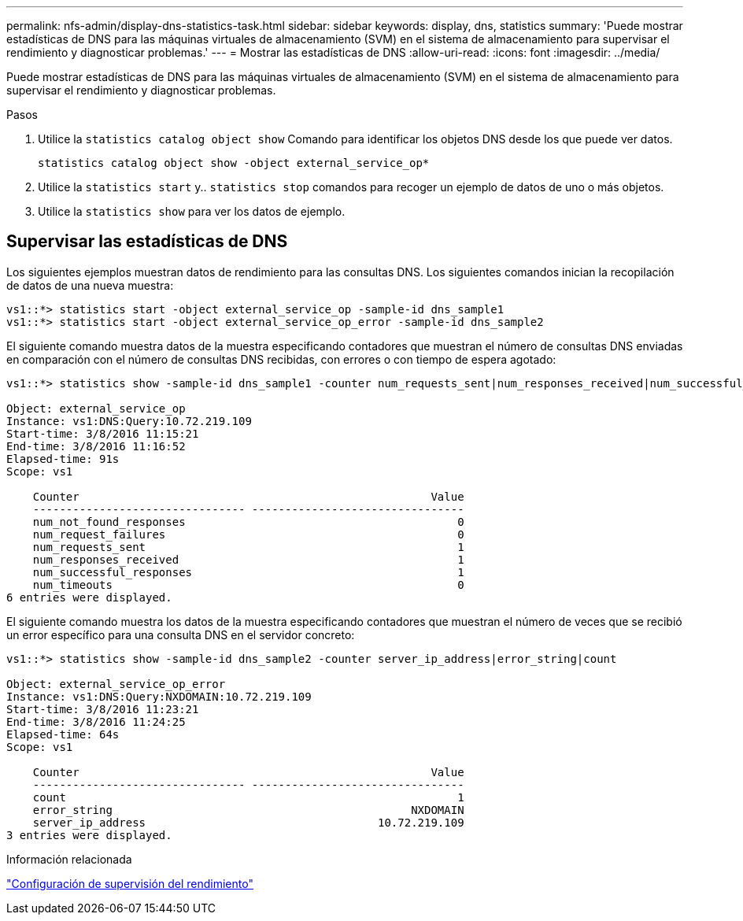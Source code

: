 ---
permalink: nfs-admin/display-dns-statistics-task.html 
sidebar: sidebar 
keywords: display, dns, statistics 
summary: 'Puede mostrar estadísticas de DNS para las máquinas virtuales de almacenamiento (SVM) en el sistema de almacenamiento para supervisar el rendimiento y diagnosticar problemas.' 
---
= Mostrar las estadísticas de DNS
:allow-uri-read: 
:icons: font
:imagesdir: ../media/


[role="lead"]
Puede mostrar estadísticas de DNS para las máquinas virtuales de almacenamiento (SVM) en el sistema de almacenamiento para supervisar el rendimiento y diagnosticar problemas.

.Pasos
. Utilice la `statistics catalog object show` Comando para identificar los objetos DNS desde los que puede ver datos.
+
`statistics catalog object show -object external_service_op*`

. Utilice la `statistics start` y.. `statistics stop` comandos para recoger un ejemplo de datos de uno o más objetos.
. Utilice la `statistics show` para ver los datos de ejemplo.




== Supervisar las estadísticas de DNS

Los siguientes ejemplos muestran datos de rendimiento para las consultas DNS. Los siguientes comandos inician la recopilación de datos de una nueva muestra:

[listing]
----
vs1::*> statistics start -object external_service_op -sample-id dns_sample1
vs1::*> statistics start -object external_service_op_error -sample-id dns_sample2
----
El siguiente comando muestra datos de la muestra especificando contadores que muestran el número de consultas DNS enviadas en comparación con el número de consultas DNS recibidas, con errores o con tiempo de espera agotado:

[listing]
----
vs1::*> statistics show -sample-id dns_sample1 -counter num_requests_sent|num_responses_received|num_successful_responses|num_timeouts|num_request_failures|num_not_found_responses

Object: external_service_op
Instance: vs1:DNS:Query:10.72.219.109
Start-time: 3/8/2016 11:15:21
End-time: 3/8/2016 11:16:52
Elapsed-time: 91s
Scope: vs1

    Counter                                                     Value
    -------------------------------- --------------------------------
    num_not_found_responses                                         0
    num_request_failures                                            0
    num_requests_sent                                               1
    num_responses_received                                          1
    num_successful_responses                                        1
    num_timeouts                                                    0
6 entries were displayed.
----
El siguiente comando muestra los datos de la muestra especificando contadores que muestran el número de veces que se recibió un error específico para una consulta DNS en el servidor concreto:

[listing]
----
vs1::*> statistics show -sample-id dns_sample2 -counter server_ip_address|error_string|count

Object: external_service_op_error
Instance: vs1:DNS:Query:NXDOMAIN:10.72.219.109
Start-time: 3/8/2016 11:23:21
End-time: 3/8/2016 11:24:25
Elapsed-time: 64s
Scope: vs1

    Counter                                                     Value
    -------------------------------- --------------------------------
    count                                                           1
    error_string                                             NXDOMAIN
    server_ip_address                                   10.72.219.109
3 entries were displayed.
----
.Información relacionada
link:../performance-config/index.html["Configuración de supervisión del rendimiento"]
